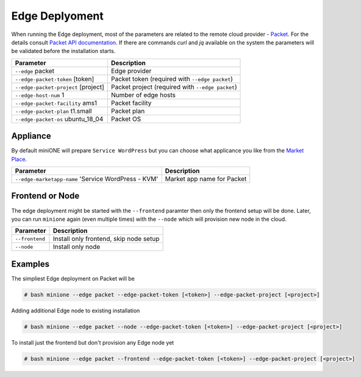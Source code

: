 ***************
Edge Deplyoment
***************

When running the Edge deployment, most of the parameters are related to the remote cloud provider - `Packet <https://packet.net>`_. For the details consult `Packet API documentation <https://www.packet.com/developers/api>`_. If there are commands `curl` and `jq` available on the system the parameters will be validated before the installation starts.

+-------------------------------------------+--------------------------------------------------+
| Parameter                                 | Description                                      |
+===========================================+==================================================+
| ``--edge`` packet                         | Edge provider                                    |
+-------------------------------------------+--------------------------------------------------+
| ``--edge-packet-token`` [token]           | Packet token (required with ``--edge packet``)   |
+-------------------------------------------+--------------------------------------------------+
| ``--edge-packet-project`` [project]       | Packet project (required with ``--edge packet``) |
+-------------------------------------------+--------------------------------------------------+
| ``--edge-host-num`` 1                     | Number of edge hosts                             |
+-------------------------------------------+--------------------------------------------------+
| ``--edge-packet-facility`` ams1           | Packet facility                                  |
+-------------------------------------------+--------------------------------------------------+
| ``--edge-packet-plan`` t1.small           | Packet plan                                      |
+-------------------------------------------+--------------------------------------------------+
| ``--edge-packet-os`` ubuntu_18_04         | Packet OS                                        |
+-------------------------------------------+--------------------------------------------------+


Appliance
#########

By default miniONE will prepare ``Service WordPress`` but you can choose what applicance you like from the `Market Place <https://marketplace.opennebula.systems/appliance>`_.

+---------------------------------------------------------+-----------------------------+
| Parameter                                               | Description                 |
+=========================================================+=============================+
| ``--edge-marketapp-name`` 'Service WordPress - KVM'     | Market app name for Packet  |
+---------------------------------------------------------+-----------------------------+

Frontend or Node
################

The edge deployment might be started with the ``--frontend`` paramter then only the frontend setup will be done. Later, you can run ``minione`` again (even multiple times) with the ``--node`` which will provision new node in the cloud.

+------------------+-----------------------------------------+
| Parameter        | Description                             |
+==================+=========================================+
| ``--frontend``   | Install only frontend, skip node setup  |
+------------------+-----------------------------------------+
| ``--node``       | Install only node                       |
+------------------+-----------------------------------------+


Examples
########

The simpliest Edge deployment on Packet will be

.. code-block:: bash

   # bash minione --edge packet --edge-packet-token [<token>] --edge-packet-project [<project>]

Adding additional Edge node to existing installation

.. code-block:: bash

   # bash minione --edge packet --node --edge-packet-token [<token>] --edge-packet-project [<project>]

To install just the frontend but don't provision any Edge node yet

.. code-block:: bash

   # bash minione --edge packet --frontend --edge-packet-token [<token>] --edge-packet-project [<project>]

